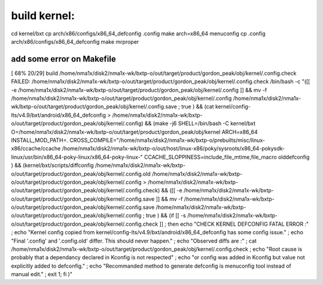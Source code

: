 build kernel:
=============
cd kernel/bxt
cp arch/x86/configs/x86_64_defconfig .config
make arch=x86_64 menuconfig
cp .config arch/x86/configs/x86_64_defconfig
make mrproper  


add some error on Makefile
--------------------------
[ 68% 20/29] build /home/nma1x/disk2/nma1x-wk/bxtp-o/out/target/product/gordon_peak/obj/kernel/.config.check
FAILED: /home/nma1x/disk2/nma1x-wk/bxtp-o/out/target/product/gordon_peak/obj/kernel/.config.check /bin/bash -c \
"([[ -e /home/nma1x/disk2/nma1x-wk/bxtp-o/out/target/product/gordon_peak/obj/kernel/.config ]] && mv -f /home/nma1x/disk2/nma1x-wk/bxtp-o/out/target/product/gordon_peak/obj/kernel/.config /home/nma1x/disk2/nma1x-wk/bxtp-o/out/target/product/gordon_peak/obj/kernel/.config.save ; true ) && \
(cat kernel/config-lts/v4.9/bxt/android/x86_64_defconfig > /home/nma1x/disk2/nma1x-wk/bxtp-o/out/target/product/gordon_peak/obj/kernel/.config) && \
(make -j6 SHELL=/bin/bash -C kernel/bxt O=/home/nma1x/disk2/nma1x-wk/bxtp-o/out/target/product/gordon_peak/obj/kernel ARCH=x86_64 INSTALL_MOD_PATH=.  CROSS_COMPILE=\"/home/nma1x/disk2/nma1x-wk/bxtp-o/prebuilts/misc/linux-x86/ccache/ccache /home/nma1x/disk2/nma1x-wk/bxtp-o/out/host/linux-x86/poky/sysroots/x86_64-pokysdk-linux/usr/bin/x86_64-poky-linux/x86_64-poky-linux-\" CCACHE_SLOPPINESS=include_file_mtime,file_macro olddefconfig ) && \
(kernel/bxt/scripts/diffconfig /home/nma1x/disk2/nma1x-wk/bxtp-o/out/target/product/gordon_peak/obj/kernel/.config.old /home/nma1x/disk2/nma1x-wk/bxtp-o/out/target/product/gordon_peak/obj/kernel/.config > /home/nma1x/disk2/nma1x-wk/bxtp-o/out/target/product/gordon_peak/obj/kernel/.config.check) && \
([[ -e /home/nma1x/disk2/nma1x-wk/bxtp-o/out/target/product/gordon_peak/obj/kernel/.config.save ]] && mv -f /home/nma1x/disk2/nma1x-wk/bxtp-o/out/target/product/gordon_peak/obj/kernel/.config.save /home/nma1x/disk2/nma1x-wk/bxtp-o/out/target/product/gordon_peak/obj/kernel/.config ; true ) && \
(if [[ -s /home/nma1x/disk2/nma1x-wk/bxtp-o/out/target/product/gordon_peak/obj/kernel/.config.check ]] ; then        echo \"CHECK KERNEL DEFCONFIG FATAL ERROR :\" ; echo \"Kernel config copied from kernel/config-lts/v4.9/bxt/android/x86_64_defconfig has some config issue.\" ;        echo \"Final '.config' and '.config.old' differ.  This should never happen.\" ;        echo \"Observed diffs are :\" ;          cat /home/nma1x/disk2/nma1x-wk/bxtp-o/out/target/product/gordon_peak/obj/kernel/.config.check ;       echo \"Root cause is probably that a dependancy declared in Kconfig is not respected\" ;         echo \"or config was added in Kconfig but value not explicitly added to defconfig.\" ; echo \"Recommanded method to generate defconfig is menuconfig tool instead of manual edit.\" ;         exit 1;  fi )" 
